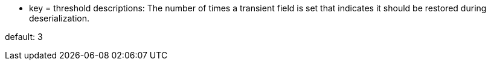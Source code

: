 * key = threshold
descriptions: The number of times a transient field is set that indicates it should be restored during deserialization.

default: 3
